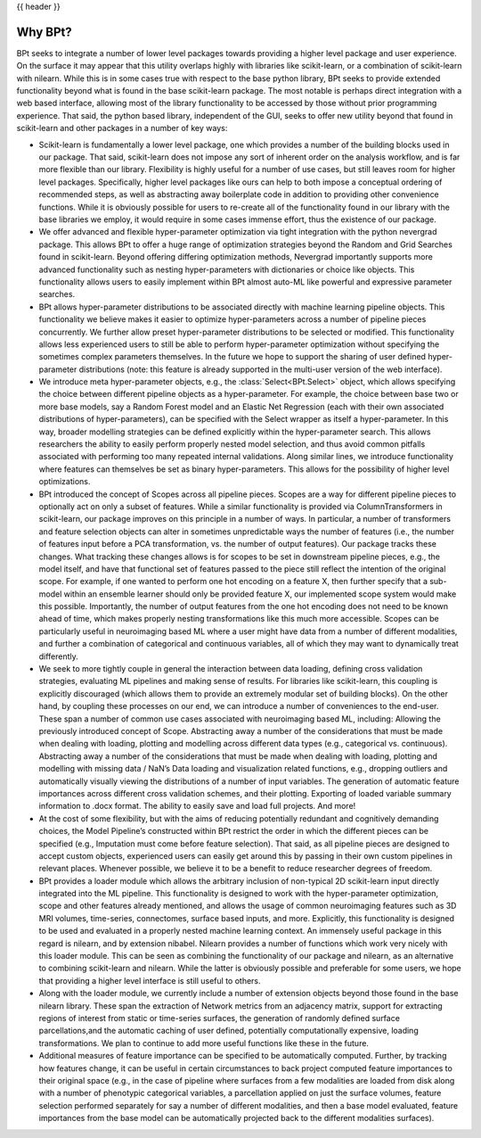 .. _why_bpt:

{{ header }}

***********
Why BPt?
***********

BPt seeks to integrate a number of lower level packages towards providing a higher level package and user experience.
On the surface it may appear that this utility overlaps highly with libraries like scikit-learn,
or a combination of scikit-learn with nilearn.
While this is in some cases true with respect to the base python library,
BPt seeks to provide extended functionality beyond what is found in the base scikit-learn package.
The most notable is perhaps direct integration with a web based interface, allowing most of the library
functionality to be accessed by those without prior programming experience.
That said, the python based library, independent of the GUI, seeks to offer new utility beyond
that found in scikit-learn and other packages in a number of key ways:

- Scikit-learn is fundamentally a lower level package, one which provides a
  number of the building blocks used in our package.
  That said, scikit-learn does not impose any sort of inherent order on the
  analysis workflow, and is far more flexible than our library.
  Flexibility is highly useful for a number of use cases, but still
  leaves room for higher level packages.
  Specifically, higher level packages like ours can help to both impose
  a conceptual ordering of recommended steps,
  as well as abstracting away boilerplate code in addition to
  providing other convenience functions.
  While it is obviously possible for users to re-create all of
  the functionality found in our library
  with the base libraries we employ, it would require in some cases
  immense effort, thus the existence of our package. 

- We offer advanced and flexible hyper-parameter optimization via
  tight integration with the python nevergrad package.
  This allows BPt to offer a huge range of optimization strategies beyond the
  Random and Grid Searches found in scikit-learn. 
  Beyond offering differing optimization methods, Nevergrad importantly supports more advanced functionality such as
  nesting hyper-parameters with dictionaries or choice like objects.
  This functionality allows users to easily implement within 
  BPt almost auto-ML like powerful and expressive parameter searches.
 
- BPt allows hyper-parameter distributions to be associated directly with machine learning pipeline objects.
  This functionality we believe makes it easier to optimize hyper-parameters across 
  a number of pipeline pieces concurrently. We further allow preset hyper-parameter
  distributions to be selected or modified.
  This functionality allows less experienced users to still be able to perform hyper-parameter optimization 
  without specifying the sometimes complex parameters themselves.
  In the future we hope to support the sharing of user defined hyper-parameter 
  distributions (note: this feature is already supported in the multi-user version of the web interface).

- We introduce meta hyper-parameter objects, e.g., the :class:`Select<BPt.Select>` object, which allows specifying the choice between
  different pipeline objects as a hyper-parameter. For example, the choice between base two or more base models,
  say a Random Forest model and an Elastic Net Regression (each with their own associated distributions of hyper-parameters), 
  can be specified with the Select wrapper as itself a hyper-parameter.
  In this way, broader modelling strategies can be defined explicitly within the hyper-parameter search.
  This allows researchers the ability to easily perform properly nested model selection,
  and thus avoid common pitfalls associated with performing too many repeated internal validations.
  Along similar lines, we introduce functionality where features can themselves be set as binary hyper-parameters.
  This allows for the possibility of higher level optimizations.

- BPt introduced the concept of Scopes across all pipeline pieces.
  Scopes are a way for different pipeline pieces to optionally act on only a subset of
  features. While a similar functionality is provided via ColumnTransformers in scikit-learn,
  our package improves on this principle in a number of ways. In particular, a number of
  transformers and feature selection objects can alter in sometimes unpredictable ways the number
  of features (i.e., the number of features input before a PCA transformation, vs. the number of output features).
  Our package tracks these changes. What tracking these changes allows is for scopes to be set in downstream pipeline pieces,
  e.g., the model itself, and have that functional set of features passed to the piece still reflect the intention 
  of the original scope. For example, if one wanted to perform one hot encoding on a feature X,
  then further specify that a sub-model within an ensemble learner should only be provided feature X,
  our implemented scope system would make this possible. 
  Importantly, the number of output features from the one hot encoding does not need to be known ahead of time,
  which makes properly nesting transformations like this much more accessible.
  Scopes can be particularly useful in neuroimaging based ML where a
  user might have data from a number of different modalities,
  and further a combination of categorical and continuous variables,
  all of which they may want to dynamically treat differently. 

- We seek to more tightly couple in general the interaction between data loading, defining cross validation strategies,
  evaluating ML pipelines and making sense of results. For libraries like scikit-learn,
  this coupling is explicitly discouraged (which allows them to provide an extremely modular set of building blocks).
  On the other hand, by coupling these processes on our end, we can introduce a number of conveniences to the end-user.
  These span a number of common use cases associated with neuroimaging based ML,
  including: Allowing the previously introduced concept of Scope.
  Abstracting away a number of the considerations that must be made when
  dealing with loading, plotting and modelling across different data types (e.g., categorical vs. continuous).
  Abstracting away a number of the considerations that must be
  made when dealing with loading, plotting and modelling with missing data / NaN’s
  Data loading and visualization related functions, e.g., dropping outliers
  and automatically visually viewing the distributions of a number of input variables.
  The generation of automatic feature importances across different
  cross validation schemes, and their plotting.
  Exporting of loaded variable summary information to .docx format. 
  The ability to easily save and load full projects. And more!

- At the cost of some flexibility, but with the aims of reducing potentially redundant and cognitively demanding choices,
  the Model Pipeline’s constructed within BPt restrict the order in which the
  different pieces can be specified (e.g., Imputation must come before feature selection).
  That said, as all pipeline pieces are designed to accept custom objects,
  experienced users can easily get around this by passing in their own custom pipelines in relevant places.
  Whenever possible, we believe it to be a benefit to reduce researcher degrees of freedom.

- BPt provides a loader module which allows the arbitrary inclusion of non-typical 2D scikit-learn input directly integrated into the ML pipeline.
  This functionality is designed to work with the hyper-parameter optimization, scope and other features already mentioned,
  and allows the usage of common neuroimaging features such as 3D MRI volumes, time-series, connectomes, surface based inputs,
  and more. Explicitly, this functionality is designed to be used and evaluated in a properly nested machine learning context. 
  An immensely useful package in this regard is nilearn, and by extension nibabel.
  Nilearn provides a number of functions which work very nicely with this loader module.
  This can be seen as combining the functionality of our package and nilearn,
  as an alternative to combining scikit-learn and nilearn.
  While the latter is obviously possible and preferable for some users,
  we hope that providing a higher level interface is still useful to others. 

- Along with the loader module, we currently include a number of extension
  objects beyond those found in the base nilearn library.
  These span the extraction of Network metrics from an adjacency matrix, support for extracting regions of interest from static or time-series surfaces,
  the generation of randomly defined surface parcellations,and the automatic caching of user defined, potentially computationally expensive,
  loading transformations. We plan to continue to add more useful functions like these in the future.

- Additional measures of feature importance can be specified to be automatically computed. Further, by tracking how features change,
  it can be useful in certain circumstances to back project computed feature importances to their 
  original space (e.g., in the case of pipeline where surfaces from a few modalities are loaded from disk along
  with a number of phenotypic categorical variables, a parcellation applied on just the surface volumes,
  feature selection performed separately for say a number of different modalities, and then a base model evaluated, 
  feature importances from the base model can be automatically projected back to the different modalities surfaces).